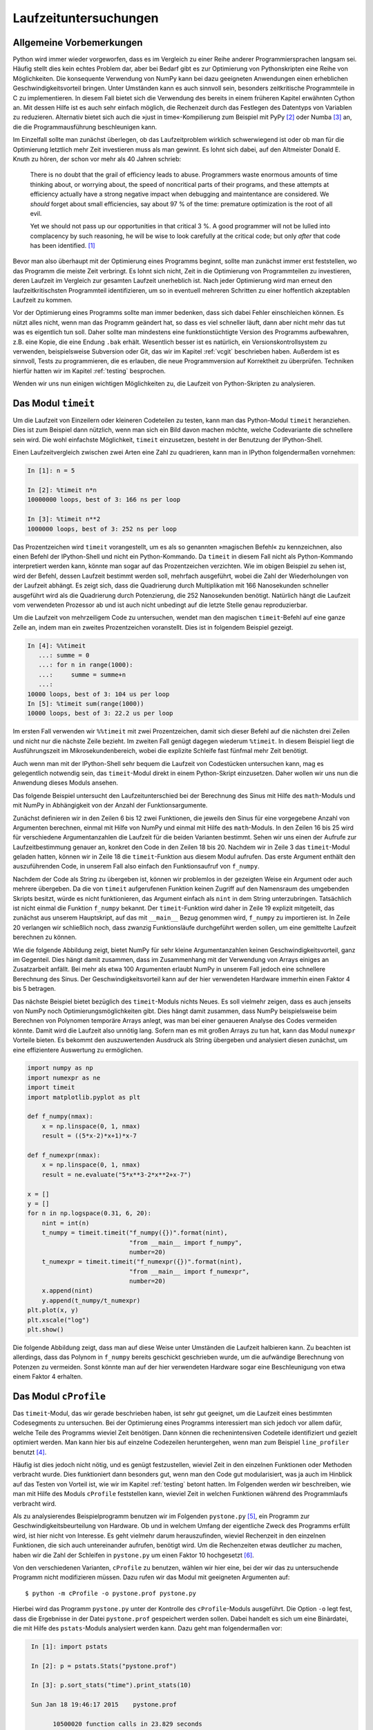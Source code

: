 ======================
Laufzeituntersuchungen
======================

-------------------------
Allgemeine Vorbemerkungen
-------------------------

Python wird immer wieder vorgeworfen, dass es im Vergleich zu einer Reihe
anderer Programmiersprachen langsam sei. Häufig stellt dies kein echtes Problem
dar, aber bei Bedarf gibt es zur Optimierung von Pythonskripten eine Reihe von
Möglichkeiten. Die konsequente Verwendung von NumPy kann bei dazu geeigneten
Anwendungen einen erheblichen Geschwindigkeitsvorteil bringen. Unter Umständen
kann es auch sinnvoll sein, besonders zeitkritische Programmteile in C zu
implementieren. In diesem Fall bietet sich die Verwendung des bereits in einem
früheren Kapitel erwähnten Cython an. Mit dessen Hilfe ist es auch sehr einfach
möglich, die Rechenzeit durch das Festlegen des Datentyps von Variablen zu
reduzieren. Alternativ bietet sich auch die »just in time«-Kompilierung zum
Beispiel mit PyPy [#pypy]_ oder Numba [#numba]_ an, die die Programmausführung
beschleunigen kann.

Im Einzelfall sollte man zunächst überlegen, ob das Laufzeitproblem wirklich
schwerwiegend ist oder ob man für die Optimierung letztlich mehr Zeit
investieren muss als man gewinnt. Es lohnt sich dabei, auf den Altmeister
Donald E. Knuth zu hören, der schon vor mehr als 40 Jahren schrieb:

   There is no doubt that the grail of efficiency leads to abuse. Programmers
   waste enormous amounts of time thinking about, or worrying about, the 
   speed of noncritical parts of their programs, and these attempts at 
   efficiency actually have a strong negative impact when debugging and
   maintentance are considered. We *should* forget about small efficiencies,
   say about 97 % of the time: premature optimization is the root of all evil.

   Yet we should not pass up our opportunities in that critical 3 %. A good
   programmer will not be lulled into complacency by such reasoning, he will
   be wise to look carefully at the critical code; but only *after* that code
   has been identified. [#rootofallevil]_

Bevor man also überhaupt mit der Optimierung eines Programms beginnt, sollte
man zunächst immer erst feststellen, wo das Programm die meiste Zeit verbringt.
Es lohnt sich nicht, Zeit in die Optimierung von Programmteilen zu investieren,
deren Laufzeit im Vergleich zur gesamten Laufzeit unerheblich ist. Nach jeder
Optimierung wird man erneut den laufzeitkritischsten Programmteil
identifizieren, um so in eventuell mehreren Schritten zu einer hoffentlich
akzeptablen Laufzeit zu kommen.

Vor der Optimierung eines Programms sollte man immer bedenken, dass sich dabei
Fehler einschleichen können. Es nützt alles nicht, wenn man das Programm
geändert hat, so dass es viel schneller läuft, dann aber nicht mehr das tut was
es eigentlich tun soll. Daher sollte man mindestens eine funktionstüchtigte
Version des Programms aufbewahren, z.B. eine Kopie, die eine Endung ``.bak``
erhält. Wesentlich besser ist es natürlich, ein Versionskontrollsystem zu
verwenden, beispielsweise Subversion oder Git, das wir im Kapitel
:ref:`vcgit` beschrieben haben. Außerdem ist es sinnvoll, Tests zu
programmieren, die es erlauben, die neue Programmversion auf Korrektheit zu
überprüfen. Techniken hierfür hatten wir im Kapitel :ref:`testing` besprochen.

Wenden wir uns nun einigen wichtigen Möglichkeiten zu, die Laufzeit von
Python-Skripten zu analysieren.

.. _timeit:

--------------------
Das Modul ``timeit``
--------------------

Um die Laufzeit von Einzeilern oder kleineren Codeteilen zu testen, kann
man das Python-Modul ``timeit`` heranziehen. Dies ist zum Beispiel dann
nützlich, wenn man sich ein Bild davon machen möchte, welche Codevariante
die schnellere sein wird. Die wohl einfachste Möglichkeit, ``timeit``
einzusetzen, besteht in der Benutzung der IPython-Shell.

Einen Laufzeitvergleich zwischen zwei Arten eine Zahl zu quadrieren, kann
man in IPython folgendermaßen vornehmen:

.. sourcecode:: ipython

   In [1]: n = 5

   In [2]: %timeit n*n
   10000000 loops, best of 3: 166 ns per loop

   In [3]: %timeit n**2
   1000000 loops, best of 3: 252 ns per loop

Das Prozentzeichen wird ``timeit`` vorangestellt, um es als so genannten
»magischen Befehl« zu kennzeichnen, also einen Befehl der IPython-Shell und
nicht ein Python-Kommando. Da ``timeit`` in diesem Fall nicht als
Python-Kommando interpretiert werden kann, könnte man sogar auf das
Prozentzeichen verzichten. Wie im obigen Beispiel zu sehen ist, wird der
Befehl, dessen Laufzeit bestimmt werden soll, mehrfach ausgeführt, wobei die
Zahl der Wiederholungen von der Laufzeit abhängt. Es zeigt sich, dass die
Quadrierung durch Multiplikation mit 166 Nanosekunden schneller ausgeführt wird
als die Quadrierung durch Potenzierung, die 252 Nanosekunden benötigt.
Natürlich hängt die Laufzeit vom verwendeten Prozessor ab und ist auch nicht
unbedingt auf die letzte Stelle genau reproduzierbar.

Um die Laufzeit von mehrzeiligem Code zu untersuchen, wendet man den magischen
``timeit``-Befehl auf eine ganze Zelle an, indem man ein zweites Prozentzeichen
voranstellt. Dies ist in folgendem Beispiel gezeigt.

.. sourcecode:: ipython

   In [4]: %%timeit
      ...: summe = 0
      ...: for n in range(1000):
      ...:     summe = summe+n
      ...:                                                                                                                                                                      
   10000 loops, best of 3: 104 us per loop                                                                                                                                      
   In [5]: %timeit sum(range(1000))                                                                                                                                            
   10000 loops, best of 3: 22.2 us per loop

Im ersten Fall verwenden wir ``%%timeit`` mit zwei Prozentzeichen, damit
sich dieser Befehl auf die nächsten drei Zeilen und nicht nur die nächste
Zeile bezieht. Im zweiten Fall genügt dagegen wiederum ``%timeit``. In
diesem Beispiel liegt die Ausführungszeit im Mikrosekundenbereich, wobei
die explizite Schleife fast fünfmal mehr Zeit benötigt.

Auch wenn man mit der IPython-Shell sehr bequem die Laufzeit von Codestücken
untersuchen kann, mag es gelegentlich notwendig sein, das ``timeit``-Modul
direkt in einem Python-Skript einzusetzen. Daher wollen wir uns nun die
Anwendung dieses Moduls ansehen.

Das folgende Beispiel untersucht den Laufzeitunterschied bei der Berechnung
des Sinus mit Hilfe des ``math``-Moduls und mit NumPy in Abhängigkeit von
der Anzahl der Funktionsargumente.

.. sourcecode:: python
   :linenos:

   import numpy as np
   import math
   import timeit
   import matplotlib.pyplot as plt
   
   def f_numpy(nmax):
       x = np.linspace(0, np.pi, nmax)
       result = np.sin(x)
   
   def f_math(nmax):
       dx = math.pi/(nmax-1)
       result = [math.sin(n*dx) for n in range(nmax)]
   
   x = []
   y = []
   for n in np.logspace(0.31, 6, 20):
       nint = int(n)
       t_numpy = timeit.timeit("f_numpy({})".format(nint),
                               "from __main__ import f_numpy",
                               number=20)
       t_math = timeit.timeit("f_math({})".format(nint),
                               "from __main__ import f_math",
                               number=20)
       x.append(nint)
       y.append(t_math/t_numpy)
   plt.plot(x, y)
   plt.xscale("log")
   plt.show()

Zunächst definieren wir in den Zeilen 6 bis 12 zwei Funktionen, die jeweils den
Sinus für eine vorgegebene Anzahl von Argumenten berechnen, einmal mit Hilfe
von NumPy und einmal mit Hilfe des ``math``-Moduls. In den Zeilen 16 bis 25
wird für verschiedene Argumentanzahlen die Laufzeit für die beiden Varianten
bestimmt. Sehen wir uns einen der Aufrufe zur Laufzeitbestimmung genauer an,
konkret den Code in den Zeilen 18 bis 20. Nachdem wir in Zeile 3 das
``timeit``-Modul geladen hatten, können wir in Zeile 18 die ``timeit``-Funktion
aus diesem Modul aufrufen. Das erste Argument enthält den auszuführenden Code,
in unserem Fall also einfach den Funktionsaufruf von ``f_numpy``.

Nachdem der Code als String zu übergeben ist, können wir problemlos in der gezeigten
Weise ein Argument oder auch mehrere übergeben. Da die von ``timeit``
aufgerufenen Funktion keinen Zugriff auf den Namensraum des umgebenden Skripts
besitzt, würde es nicht funktionieren, das Argument einfach als ``nint`` in dem
String unterzubringen. Tatsächlich ist nicht einmal die Funktion ``f_numpy``
bekannt. Der ``timeit``-Funktion wird daher in Zeile 19 explizit mitgeteilt,
das zunächst aus unserem Hauptskript, auf das mit ``__main__`` Bezug genommen
wird, ``f_numpy`` zu importieren ist. In Zeile 20 verlangen wir schließlich noch,
dass zwanzig Funktionsläufe durchgeführt werden sollen, um eine gemittelte
Laufzeit berechnen zu können.

Wie die folgende Abbildung zeigt, bietet NumPy für sehr kleine Argumentanzahlen
keinen Geschwindigkeitsvorteil, ganz im Gegenteil. Dies hängt damit zusammen,
dass im Zusammenhang mit der Verwendung von Arrays einiges an Zusatzarbeit
anfällt. Bei mehr als etwa 100 Argumenten erlaubt NumPy in unserem Fall jedoch
eine schnellere Berechnung des Sinus. Der Geschwindigkeitsvorteil kann auf der
hier verwendeten Hardware immerhin einen Faktor 4 bis 5 betragen.

.. image:: images/profiling/profiling_1.png
   :width: 7cm
   :align: center

Das nächste Beispiel bietet bezüglich des ``timeit``-Moduls nichts Neues.  Es
soll vielmehr zeigen, dass es auch jenseits von NumPy noch
Optimierungsmöglichkeiten gibt. Dies hängt damit zusammen, dass NumPy
beispielsweise beim Berechnen von Polynomen temporäre Arrays anlegt, was
man bei einer genaueren Analyse des Codes vermeiden könnte. Damit wird die
Laufzeit also unnötig lang. Sofern man es mit großen Arrays zu tun hat,
kann das Modul ``numexpr`` Vorteile bieten. Es bekommt den auszuwertenden
Ausdruck als String übergeben und analysiert diesen zunächst, um eine
effizientere Auswertung zu ermöglichen.

.. sourcecode:: python

   import numpy as np
   import numexpr as ne
   import timeit
   import matplotlib.pyplot as plt
   
   def f_numpy(nmax):
       x = np.linspace(0, 1, nmax)
       result = ((5*x-2)*x+1)*x-7
   
   def f_numexpr(nmax):
       x = np.linspace(0, 1, nmax)
       result = ne.evaluate("5*x**3-2*x**2+x-7")
   
   x = []
   y = []
   for n in np.logspace(0.31, 6, 20):
       nint = int(n)
       t_numpy = timeit.timeit("f_numpy({})".format(nint),
                               "from __main__ import f_numpy",
                               number=20)
       t_numexpr = timeit.timeit("f_numexpr({})".format(nint),
                               "from __main__ import f_numexpr",
                               number=20)
       x.append(nint)
       y.append(t_numpy/t_numexpr)
   plt.plot(x, y)
   plt.xscale("log")
   plt.show()

Die folgende Abbildung zeigt, dass man auf diese Weise unter Umständen die
Laufzeit halbieren kann. Zu beachten ist allerdings, dass das Polynom in
``f_numpy`` bereits geschickt geschrieben wurde, um die aufwändige Berechnung
von Potenzen zu vermeiden. Sonst könnte man auf der hier verwendeten Hardware
sogar eine Beschleunigung von etwa einem Faktor 4 erhalten.

.. image:: images/profiling/profiling_2.png
   :width: 7cm
   :align: center

----------------------
Das Modul ``cProfile``
----------------------

Das ``timeit``-Modul, das wir gerade beschrieben haben, ist sehr gut geeignet,
um die Laufzeit eines bestimmten Codesegments zu untersuchen. Bei der Optimierung
eines Programms interessiert man sich jedoch vor allem dafür, welche Teile des
Programms wieviel Zeit benötigen. Dann können die rechenintensiven Codeteile
identifiziert und gezielt optimiert werden. Man kann hier bis auf einzelne
Codezeilen heruntergehen, wenn man zum Beispiel ``line_profiler`` benutzt
[#lineprofiler]_.

Häufig ist dies jedoch nicht nötig, und es genügt festzustellen, wieviel Zeit
in den einzelnen Funktionen oder Methoden verbracht wurde. Dies funktioniert
dann besonders gut, wenn man den Code gut modularisiert, was ja auch im
Hinblick auf das Testen von Vorteil ist, wie wir im Kapitel :ref:`testing`
betont hatten. Im Folgenden werden wir beschreiben, wie man mit Hilfe des
Moduls ``cProfile`` feststellen kann, wieviel Zeit in welchen Funktionen
während des Programmlaufs verbracht wird.

Als zu analysierendes Beispielprogramm benutzen wir im Folgenden ``pystone.py``
[#pystone]_, ein Programm zur Geschwindigkeitsbeurteilung von Hardware. Ob und
in welchem Umfang der eigentliche Zweck des Programms erfüllt wird, ist hier
nicht von Interesse. Es geht vielmehr darum herauszufinden, wieviel Rechenzeit
in den einzelnen Funktionen, die sich auch untereinander aufrufen, benötigt
wird.  Um die Rechenzeiten etwas deutlicher zu machen, haben wir die Zahl der
Schleifen in ``pystone.py`` um einen Faktor 10 hochgesetzt [#loops]_.

Von den verschiedenen Varianten, ``cProfile`` zu benutzen, wählen wir hier eine,
bei der wir das zu untersuchende Programm nicht modifizieren müssen. Dazu
rufen wir das Modul mit geeigneten Argumenten auf::

   $ python -m cProfile -o pystone.prof pystone.py

Hierbei wird das Programm ``pystone.py`` unter der Kontrolle des
``cProfile``-Moduls ausgeführt. Die Option ``-o`` legt fest, dass die
Ergebnisse in der Datei ``pystone.prof`` gespeichert werden sollen. Dabei
handelt es sich um eine Binärdatei, die mit Hilfe des ``pstats``-Moduls
analysiert werden kann. Dazu geht man folgendermaßen vor:

.. code-block:: ipython

   In [1]: import pstats

   In [2]: p = pstats.Stats("pystone.prof")
   
   In [3]: p.sort_stats("time").print_stats(10)

   Sun Jan 18 19:46:17 2015    pystone.prof

         10500020 function calls in 23.829 seconds

   Ordered by: internal time
   List reduced from 29 to 10 due to restriction <10>

   ncalls  tottime  percall  cumtime  percall filename:lineno(function)
        1    7.358    7.358   23.829   23.829 pystone.py:86(Proc0)
   500000    3.602    0.000    8.764    0.000 pystone.py:144(Proc1)
   500000    2.644    0.000    2.644    0.000 pystone.py:219(Proc8)
   500000    1.498    0.000    2.404    0.000 pystone.py:60(copy)
   500000    1.336    0.000    1.674    0.000 pystone.py:240(Func2)
   500000    0.959    0.000    1.271    0.000 pystone.py:171(Proc3)
  1500000    0.950    0.000    0.950    0.000 pystone.py:232(Func1)
   500002    0.906    0.000    0.906    0.000 pystone.py:52(__init__)
  1500000    0.894    0.000    0.894    0.000 pystone.py:214(Proc7)
   500000    0.893    0.000    1.208    0.000 pystone.py:195(Proc6)

Nachdem in Eingabe 1 das ``pstats``-Modul geladen wurde, wird in Eingabe 2 die
zuvor erzeugte binäre Datei ``pystone.prof`` eingelesen. Man erhält so eine
``pstats.Stats``-Instanz, die nun analysiert werden kann. In den meisten Fällen
wird man die Daten nach der benötigten Zeit sortieren und auch nur die obersten
Daten ausgeben wollen, da die Gesamtliste unter Umständen recht lang sein kann.
In Eingabe 3 sortieren wir mit der ``sort_stats``-Methode nach der Zeit, die in
der jeweiligen Funktion verbracht wurde. Anschließend wird mit der
``print_stats``-Methode dafür gesorgt, dass nur die ersten zehn Zeilen ausgegeben
werden. 

Das Schlüsselwort ``"time"`` in der ``sort_stats``-Methode verlangt eine
Sortierung nach der totalen Zeit, die in der jeweiligen Funktion verbracht
wurde.  Nun ruft aber beispielsweise die Funktion ``Proc0`` eine Reihe anderer
Funktionen auf.  Mit totaler Zeit ist dann die Zeit gemeint, die tatsächlich in
``Proc0`` verbracht wurde. Wird zwischendurch Zeit in einer anderen Funktion
verbracht, so wird gewissermaßen die Uhr für ``Proc0`` angehalten. 

Nicht immer ist diese Art der Zeitmessung erwünscht. Daher gibt es auch die
Möglichkeit, mit dem Schlüsselwort ``"cumtime"`` die kumulative Zeit zu betrachten.
Dies ist die Zeit, die in einer Funktion vom Eintreten bis zum Verlassen verbracht
wird. Die für ``Proc0`` angegebenen 23.829 Sekunden in der folgenden Übersicht
enthalten daher auch die bei ``Proc1`` angegebenen 8.764 Sekunden, da ``Proc1``
von ``Proc0`` und sonst von keiner weiteren Funktion aufgerufen wird.

.. code-block:: ipython

   In [4]: p.sort_stats("cumtime").print_stats(10)
   Sun Jan 18 19:46:17 2015    pystone.prof

         10500020 function calls in 23.829 seconds

   Ordered by: cumulative time
   List reduced from 29 to 10 due to restriction <10>

   ncalls  tottime  percall  cumtime  percall filename:lineno(function)
        1    0.000    0.000   23.829   23.829 {built-in method exec}
        1    0.000    0.000   23.829   23.829 pystone.py:40(<module>)
        1    0.000    0.000   23.829   23.829 pystone.py:67(main)
        1    0.000    0.000   23.829   23.829 pystone.py:74(pystones)
        1    7.358    7.358   23.829   23.829 pystone.py:86(Proc0)
   500000    3.602    0.000    8.764    0.000 pystone.py:144(Proc1)
   500000    2.644    0.000    2.644    0.000 pystone.py:219(Proc8)
   500000    1.498    0.000    2.404    0.000 pystone.py:60(copy)
   500000    1.336    0.000    1.674    0.000 pystone.py:240(Func2)
   500000    0.959    0.000    1.271    0.000 pystone.py:171(Proc3)

Die Ausgabe zeigt auch, dass Funktionen, in denen je Aufruf (Spalte
``percall``) nur sehr wenig Zeit verbracht wird, relevant sein können, wenn die
Zahl der Aufrufe (Spalte ``ncalls``) entsprechend groß wird. Es empfiehlt sich,
für die Funktionen, die für die Rechenzeit besonders relevant ist, die Zahl der
Aufrufe zu überprüfen.  Dabei stellt man gelegentlich fest, dass eine Funktion
scheinbar unerklärlich oft aufgerufen wird, beispielsweise weil sie
unnötigerweise in einer Schleife statt außerhalb der Schleife aufgerufen wird. 

Mit den beschriebenen Ausgaben lässt sich nun feststellen, in welchen Teilen
des Programms der größte Anteil der Rechenzeit verstreicht. Man kann sich somit
bei der Optimierung des Programms auf diese Teile konzentrieren. Dabei kann es
natürlich vorkommen, dass nach einer Optimierung andere Programmteile in den
Fokus rücken. Es kann aber auch sein, dass man feststellen muss, dass die
meiste Rechenzeit in einem Programmteil benötigt wird, der sich nicht mehr
optimieren lässt. Dann muss man sich die Frage stellen, ob es sinnvoll ist, die
Optimierungsbemühungen überhaupt fortzusetzen, da eine Optimierung der
anderen Programmteile kaum eine Auswirkung auf die Gesamtrechenzeit haben
wird. Um die Situation einschätzen zu können, sind Laufzeitanalysen, wie wir
sie hier vorgestellt haben, praktisch unerlässlich.

.. [#rootofallevil] D. E. Knuth, Computing Surveys **6**, 261 (1974). Das
           angegebene Zitat befindet sich auf Seite 268.
.. [#pypy] Weitere Informationen zu diesem Projekt findet man unter
           `www.pypy.org <http://www.pypy.org>`_.
.. [#numba] Weitere Informationen zu diesem Projekt findet man unter
            `numba.pydata.org <http://numba.pydata.org>`_.
.. [#lineprofiler] Für eine genauere Beschreibung siehe
      `line_profiler and kernprof <https://github.com/rkern/line_profiler/>`_.
.. [#pystone] ``pystone.py`` befindet sich im Verzeichnis ``Lib/test`` des
      Python-Quellcodes.
.. [#loops] Hierzu wurde die Variable ``LOOPS`` zu Beginn des Skripts auf den
      Wert ``500000`` gesetzt.
